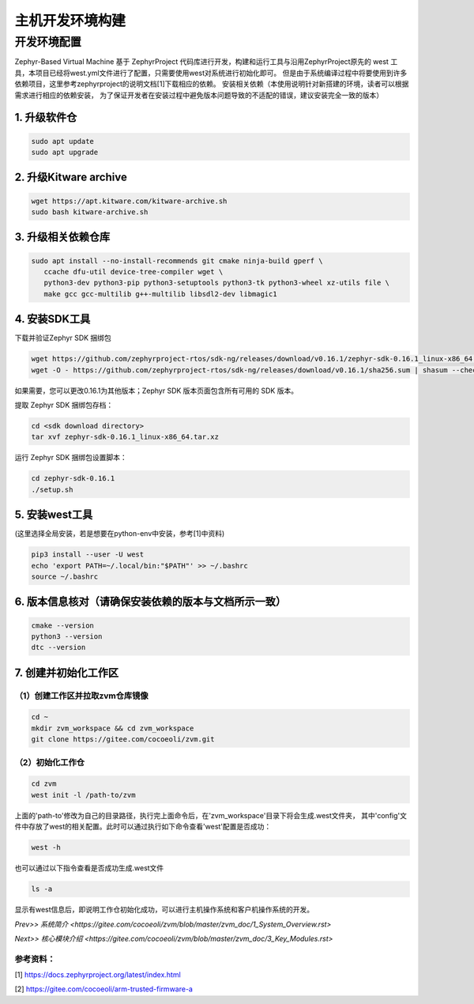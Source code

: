 主机开发环境构建
======================

开发环境配置
---------------
Zephyr-Based Virtual Machine 基于 ZephyrProject 代码库进行开发，构建和运行工具与沿用ZephyrProject原先的
west 工具，本项目已经将west.yml文件进行了配置，只需要使用west对系统进行初始化即可。
但是由于系统编译过程中将要使用到许多依赖项目，这里参考zephyrproject的说明文档[1]下载相应的依赖。
安装相关依赖（本使用说明针对新搭建的环境，读者可以根据需求进行相应的依赖安装，
为了保证开发者在安装过程中避免版本问题导致的不适配的错误，建议安装完全一致的版本）


1. 升级软件仓
^^^^^^^^^^^^^^^^^^^^^^

.. code:: shell

   sudo apt update
   sudo apt upgrade

2. 升级Kitware archive
^^^^^^^^^^^^^^^^^^^^^^

.. code:: shell

   wget https://apt.kitware.com/kitware-archive.sh
   sudo bash kitware-archive.sh

3. 升级相关依赖仓库
^^^^^^^^^^^^^^^^^^^^^^

.. code:: shell

   sudo apt install --no-install-recommends git cmake ninja-build gperf \
      ccache dfu-util device-tree-compiler wget \
      python3-dev python3-pip python3-setuptools python3-tk python3-wheel xz-utils file \
      make gcc gcc-multilib g++-multilib libsdl2-dev libmagic1

4. 安装SDK工具
^^^^^^^^^^^^^^^^^^^^^^

下载并验证Zephyr SDK 捆绑包

.. code:: shell

   wget https://github.com/zephyrproject-rtos/sdk-ng/releases/download/v0.16.1/zephyr-sdk-0.16.1_linux-x86_64.tar.xz
   wget -O - https://github.com/zephyrproject-rtos/sdk-ng/releases/download/v0.16.1/sha256.sum | shasum --check --ignore-missing

如果需要，您可以更改0.16.1为其他版本；Zephyr SDK 版本页面包含所有可用的 SDK 版本。
   
提取 Zephyr SDK 捆绑包存档：

.. code:: shell

   cd <sdk download directory>
   tar xvf zephyr-sdk-0.16.1_linux-x86_64.tar.xz

运行 Zephyr SDK 捆绑包设置脚本：

.. code:: shell

   cd zephyr-sdk-0.16.1
   ./setup.sh

5. 安装west工具
^^^^^^^^^^^^^^^^^^^^^^^^^^^^^^^^^^^^
(这里选择全局安装，若是想要在python-env中安装，参考[1]中资料)

.. code:: shell

   pip3 install --user -U west
   echo 'export PATH=~/.local/bin:"$PATH"' >> ~/.bashrc
   source ~/.bashrc

6. 版本信息核对（请确保安装依赖的版本与文档所示一致）
^^^^^^^^^^^^^^^^^^^^^^^^^^^^^^^^^^^^^^^^^^^^^^^^^^^^^^^^^^^^^^^^^^

.. code:: shell

   cmake --version
   python3 --version
   dtc --version

7. 创建并初始化工作区
^^^^^^^^^^^^^^^^^^^^^^^^^^^^^^^^^^^^^^^^^^^^^^^^^^^^^^^^^^^^^^^^^^

（1）创建工作区并拉取zvm仓库镜像
~~~~~~~~~~~~~~~~~~~~~~~~~~~~~~~~~~

.. code:: shell

   cd ~
   mkdir zvm_workspace && cd zvm_workspace
   git clone https://gitee.com/cocoeoli/zvm.git 


（2）初始化工作仓
~~~~~~~~~~~~~~~~~~~~~~~~~~~~~~~~~~

.. code:: shell

   cd zvm
   west init -l /path-to/zvm

上面的'path-to'修改为自己的目录路径，执行完上面命令后，在'zvm_workspace'目录下将会生成.west文件夹，
其中'config'文件中存放了west的相关配置。此时可以通过执行如下命令查看'west'配置是否成功：

.. code:: shell

   west -h


也可以通过以下指令查看是否成功生成.west文件

.. code:: shell

   ls -a
      
显示有west信息后，即说明工作仓初始化成功，可以进行主机操作系统和客户机操作系统的开发。


`Prev>> 系统简介 <https://gitee.com/cocoeoli/zvm/blob/master/zvm_doc/1_System_Overview.rst>`

`Next>> 核心模块介绍 <https://gitee.com/cocoeoli/zvm/blob/master/zvm_doc/3_Key_Modules.rst>`



参考资料：
~~~~~~~~~~~~~~~~

[1] https://docs.zephyrproject.org/latest/index.html 

[2] https://gitee.com/cocoeoli/arm-trusted-firmware-a 
